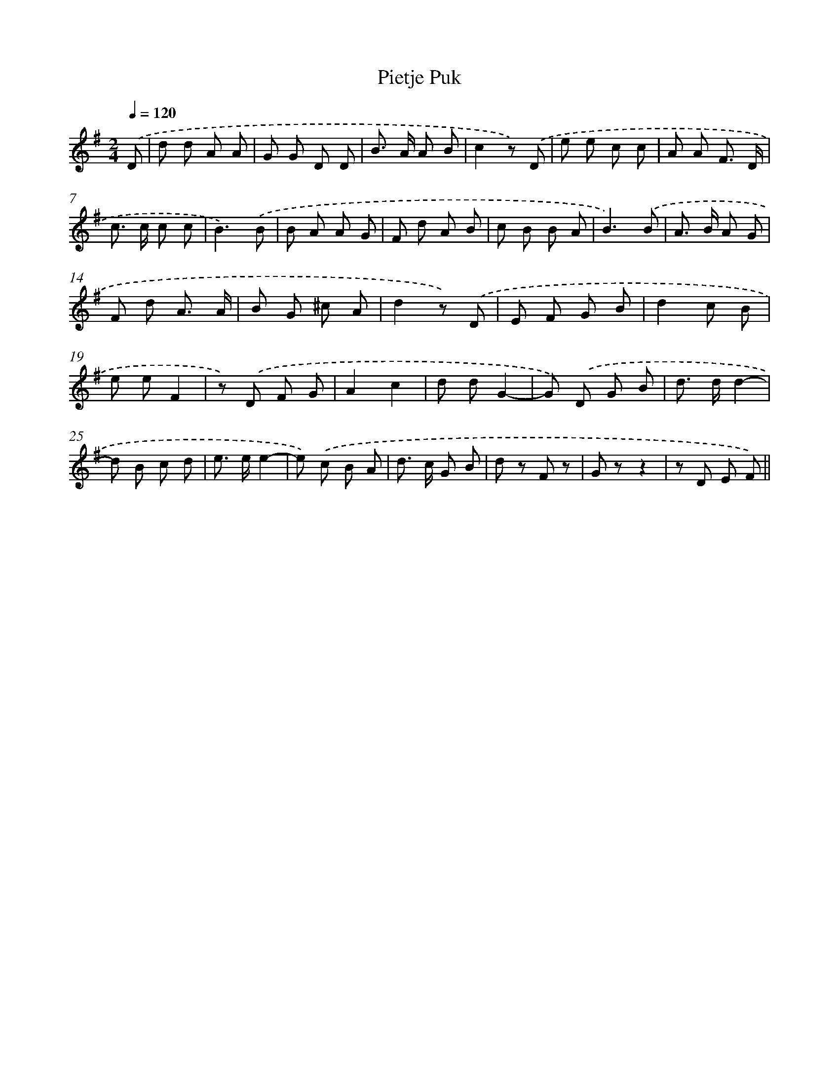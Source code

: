 X: 6360
T: Pietje Puk
%%abc-version 2.0
%%abcx-abcm2ps-target-version 5.9.1 (29 Sep 2008)
%%abc-creator hum2abc beta
%%abcx-conversion-date 2018/11/01 14:36:27
%%humdrum-veritas 3824521167
%%humdrum-veritas-data 697108760
%%continueall 1
%%barnumbers 0
L: 1/8
M: 2/4
Q: 1/4=120
K: G clef=treble
.('D [I:setbarnb 1]|
d d A A |
G G D D |
B> A A B |
c2z) .('D |
e e c c |
A A F3/ D/ |
c> c c c |
B3).('B |
B A A G |
F d A B |
c B B A |
B3).('B |
A> B A G |
F d A3/ A/ |
B G ^c A |
d2z) .('D |
E F G B |
d2c B |
e eF2 |
z) .('D F G |
A2c2 |
d dG2- |
G) .('D G B |
d> dd2- |
d B c d |
e> ee2- |
e) .('c B A |
d> c G B |
d z F z |
G zz2 |
z D E F) ||

